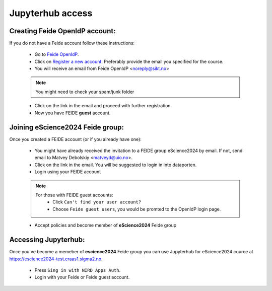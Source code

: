 Jupyterhub access
===================


Creating Feide OpenIdP account:
-------------------------------

If you do not have a Feide account follow these instructions:

  - Go to `Feide OpenIdP <https://openidp.feide.no/>`_.

  - Click on `Register a new account <https://openidp.feide.no/simplesaml/module.php/selfregister/newUser.php>`_. Preferably provide the email you specified for the course.

  - You will receive an email from Feide OpenIdP \<noreply@sikt.no\>

  .. note::
     You might need to check your spam/junk folder

  - Click on the link in the email and proceed with further registration.

  - Now you have FEIDE **guest** account.

Joining eScience2024 Feide group:
---------------------------------

Once you created a FEIDE account (or if you already have one):

  - You might have already received the invitation to a FEIDE group eScience2024 by email. If not, send email to Matvey Debolskiy <matveyd@uio.no>.

  - Click on the link in the email. You will be suggested to login in into dataporten.
 
  - Login using your FEIDE account 

  .. note::

     For those with FEIDE guest accounts:
      - Click ``Can't find your user account?``
      - Choose ``Feide guest users``, you would be promted to the OpenIdP login page.

  - Accept policies and become member of **eScience2024** Feide group


Accessing Jupyterhub:
---------------------

Once you've become a memeber of **escience2024** Feide group you can use Jupyterhub for eScience2024 cource at `<https://escience2024-test.craas1.sigma2.no>`_.

  - Press ``Sing in with NIRD Apps Auth``.

  - Login with your Feide or Feide guest account. 

  .. collapse:: Feide Guests

     For those with FEIDE guest accounts:
      - Click ``Can't find your user account?``
      - Choose ``Feide guest users``, you would be promted to the OpenIdP login page.



